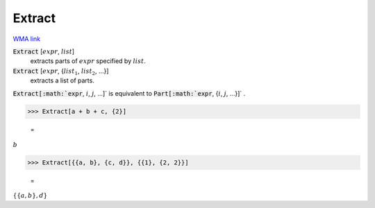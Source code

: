 Extract
=======

`WMA link <https://reference.wolfram.com/language/ref/Extract.html>`_


:code:`Extract` [:math:`expr`, :math:`list`]
    extracts parts of :math:`expr` specified by :math:`list`.

:code:`Extract` [:math:`expr`, {:math:`list_1`, :math:`list_2`, ...}]
    extracts a list of parts.





:code:`Extract[:math:`expr`, :math:`i`, :math:`j`, ...]`  is equivalent to :code:`Part[:math:`expr`, {:math:`i`, :math:`j`, ...}]` .

>>> Extract[a + b + c, {2}]

    =
:math:`b`


>>> Extract[{{a, b}, {c, d}}, {{1}, {2, 2}}]

    =
:math:`\left\{\left\{a,b\right\},d\right\}`


